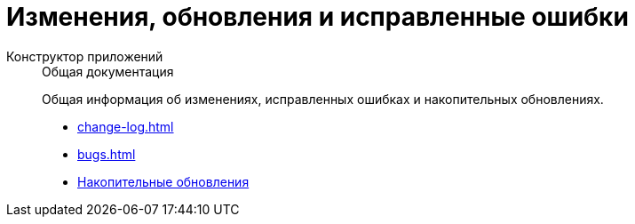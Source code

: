 :page-layout: home

= Изменения, обновления и исправленные ошибки

[tabs]
====
Конструктор приложений::
+
.Общая документация
****
Общая информация об изменениях, исправленных ошибках и накопительных обновлениях.

* xref:change-log.adoc[]
* xref:bugs.adoc[]
* xref:patches-log.adoc[Накопительные обновления]
****
====
